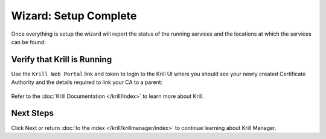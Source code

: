 .. _doc_krill_manager_wizard_setup_complete:

Wizard: Setup Complete
======================

Once everything is setup the wizard will report the status of the running
services and the locations at which the services can be found:

.. figure:: img/setup-complete.png
   :alt: Wizard setup complete page screenshot.

Verify that Krill is Running
----------------------------

Use the ``Krill Web Portal`` link and token to login to the Krill UI where
you should see your newly created Certificate Authority and the details
required to link your CA to a parent:

.. figure:: img/krill-ui.png
    :alt: Krill UI screenshot.

Refer to the :doc:`Krill Documentation </krill/index>` to learn more about
Krill.

Next Steps
----------

Click Next or return :doc:`to the index </krill/krillmanager/index>` to
continue learning about Krill Manager.